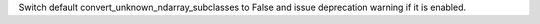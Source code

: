 Switch default convert_unknown_ndarray_subclasses to False and issue deprecation warning if it is enabled.
